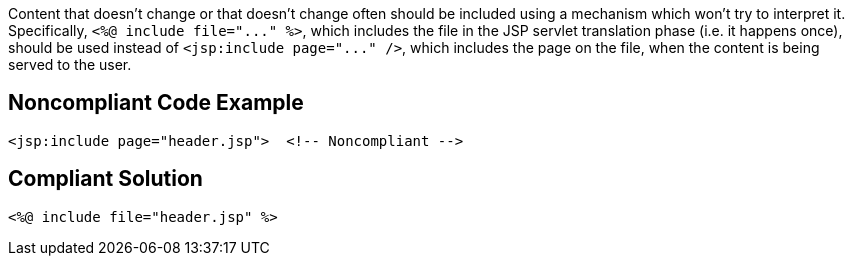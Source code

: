 Content that doesn't change or that doesn't change often should be included using a mechanism which won't try to interpret it. Specifically, ``++<%@ include file="..." %>++``, which includes the file in the JSP servlet translation phase (i.e. it happens once), should be used instead of ``++<jsp:include page="..." />++``, which includes the page on the file, when the content is being served to the user.

== Noncompliant Code Example

----
<jsp:include page="header.jsp">  <!-- Noncompliant -->
----

== Compliant Solution

----
<%@ include file="header.jsp" %>
----
